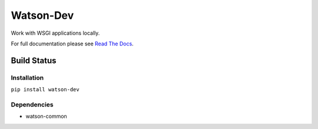 Watson-Dev
==========

Work with WSGI applications locally.

For full documentation please see `Read The
Docs <http://watson-dev.readthedocs.org/>`__.

Build Status
^^^^^^^^^^^^

|Build Status| |Coverage Status| |Version| |Downloads| |Licence|

Installation
------------

``pip install watson-dev``

Dependencies
------------

-  watson-common

.. |Build Status| image:: https://api.travis-ci.org/watsonpy/watson-dev.png?branch=master
   :target: https://travis-ci.org/watsonpy/watson-dev
.. |Coverage Status| image:: https://coveralls.io/repos/watsonpy/watson-dev/badge.png
   :target: https://coveralls.io/r/watsonpy/watson-dev
.. |Version| image:: https://pypip.in/v/watson-dev/badge.png
   :target: https://pypi.python.org/pypi/watson-dev/
.. |Downloads| image:: https://pypip.in/d/watson-dev/badge.png
   :target: https://pypi.python.org/pypi/watson-dev/
.. |Licence| image:: https://pypip.in/license/watson-dev/badge.png
   :target: https://pypi.python.org/pypi/watson-dev/
